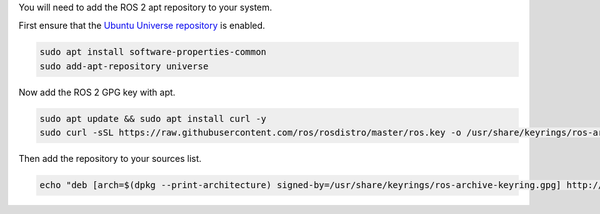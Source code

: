 You will need to add the ROS 2 apt repository to your system.

First ensure that the `Ubuntu Universe repository <https://help.ubuntu.com/community/Repositories/Ubuntu>`_ is enabled.

.. code-block:: bash

   sudo apt install software-properties-common
   sudo add-apt-repository universe

Now add the ROS 2 GPG key with apt.

.. code-block:: bash

   sudo apt update && sudo apt install curl -y
   sudo curl -sSL https://raw.githubusercontent.com/ros/rosdistro/master/ros.key -o /usr/share/keyrings/ros-archive-keyring.gpg

Then add the repository to your sources list.

.. code-block:: bash

   echo "deb [arch=$(dpkg --print-architecture) signed-by=/usr/share/keyrings/ros-archive-keyring.gpg] http://packages.ros.org/ros2/ubuntu $(. /etc/os-release && echo $UBUNTU_CODENAME) main" | sudo tee /etc/apt/sources.list.d/ros2.list > /dev/null
